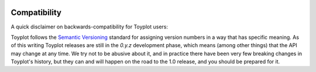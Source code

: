 .. _compatibility:

.. image:: ../artwork/toyplot.png
  :width: 200px
  :align: right

Compatibility
=============

A quick disclaimer on backwards-compatibility for Toyplot users:

Toyplot follows the `Semantic Versioning <http://semver.org>`_ standard for
assigning version numbers in a way that has specific meaning.  As of this
writing Toyplot releases are still in the `0.y.z` development phase, which
means (among other things) that the API may change at any time.  We try not to
be abusive about it, and in practice there have been very few breaking changes
in Toyplot's history, but they can and will happen on the road to the 1.0
release, and you should be prepared for it.



